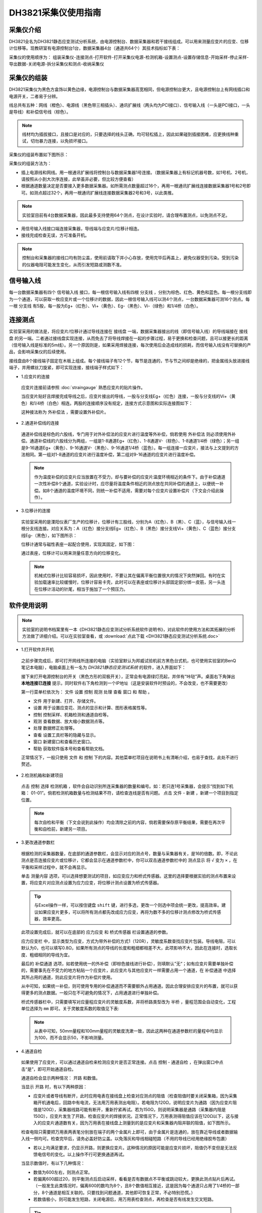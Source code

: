 DH3821采集仪使用指南
===============================================

采集仪介绍
-------------

DH3821全名为DH3821静态应变测试分析系统，由电源控制台、数据采集器和若干接线组成。可以用来测量应变片的应变、位移计位移等。现教研室有电源控制台1台，数据采集器4台（通道共64个）其技术指标如下表：

.. image:: DH3821parameter.png
   :align: center
   
采集仪的使用顺序为： 组装采集仪-连接测点-打开软件-打开采集仪电源-检测机箱-设置测点-设置存储信息-开始采样-停止采样-导出数据-关闭电源-拆分采集仪和测点-收纳采集仪
   
采集仪的组装
-------------

DH3821采集仪为黑色方盒饰以黄色边缘，电源控制台与数据采集器高宽相同，但电源控制台更大，且电源控制台上有网线插口和电源开关，二者易于分辨。

线总共有五种：网线（橙色）、电源线（黑色带三相插头）、通讯扩展线（两头均为PCI接口）、信号输入线（一头是PCI接口，一头是导线）和补偿信号线（棕色）。

.. note:: 线材均为插拔接口，且接口是对应的，只要选择的线头正确，均可轻松插上，因此如果碰到插接困难，应更换线种重试，切勿暴力连接，以免损坏接口。

采集仪的组装布置如下图所示：

.. image:: DH3821layout.png
   :align: center

采集仪的组装方法为：

- 插上电源线和网线。用一根通讯扩展线将控制台与数据采集器1号连接。（数据采集器上有标记机器号数，如1号机、2号机，请按照从小到大次序连接，此举虽非必要，但比较方便查看）
- 根据通道数量决定是否要接入更多数据采集器。如所需测点数量超过16个，再用一根通讯扩展线连接数据采集器1号和2号即可。如测点超过32个，再用一根通讯扩展线连接数据采集器2号和3号，以此类推。
 
.. note:: 实验室目前有4台数据采集器，因此最多支持使用64个测点，在设计实验时，请合理布置测点，以免测点不足。


- 用信号输入线接口端连接采集器，导线端与应变片/位移计相连。
 
- 接线完成检查无误，方可准备开机。


.. note:: 控制台和采集器的接线口均有防尘盖，使用前请取下并小心存放，使用完毕后再盖上，避免仪器受到污染。受到污染的仪器电阻可能发生变化，从而引发短路或测数不准。

信号输入线
-------------

每一台数据采集器有四个 ``信号输入线`` 接口，每一根信号输入线有四根 ``分支线`` ，分别为棕色、红色、黄色和蓝色。每一根分支线即为一个通道，可以获取一枚应变片或一个位移计的数据，因此一根信号输入线可以测4个测点，一台数据采集器可测16个测点。每一根 ``分支线`` 有5股，每一股为Eg+（红色）、Vi+（黄色）、Eg-（黑色）、Vi-（绿色）和1/4桥（白色）。

.. image:: cable.png
   :align: center





连接测点
-------------

实验室采用的做法是，将应变片/位移计通过导线连接在 ``接线盘`` 一端，数据采集器接出的线（即信号输入线）的导线端接在 ``接线盘`` 的另一端。二者通过接线盘实现连接，从而免去了将导线焊接在一起的步骤过程，易于更换和检查问题，且可以接更长的距离（信号输入线是标准的5m线）。另一个原因则是，如果采用焊接连接，每次使用后会造成线的损耗，而信号输入线没有可替换的产品，会影响采集仪的后续使用。

接线盘由8个接线端子固定在木板上组成。每个接线端子有12个节，每节是连通的，节与节之间却是绝缘的，把金属线头放进接线端子，并用螺丝刀旋紧，即可实现连接，接线端子样式如下：

.. image:: jiexianpan.png
   :align: center



- 1.应变片的连接

 应变片连接前请参照 :doc:`straingauge` 熟悉应变片的贴片操作。
 
 当应变片贴好且焊接完成导线之后，应变片接出的导线，一股与分支线Eg+（红色）连接，一股与分支线的Vi+（黄色）和1/4桥（白色）相连。两股的连接顺序没有规定，连接方式示意图和实际连接图如下：
 
 .. image:: strainconnection.png
   :align: center
   
 .. image:: straintocable.png
   :align: center

 这种接法称为 ``外补偿法`` ，需要设置外补偿片。 
   
- 2.通道补偿线的连接

 通道补偿线是棕色的六股线，专门用于对外补偿法的应变片进行温度等外补偿，倘若使用 ``外补偿法`` 则必须使用外补偿。通道补偿线的六股线分为两组，一组是1-8通道Eg+（红色）、1-8通道V-（棕色）、1-8通道1/4桥（绿色）；另一组是9-16通道Eg+（黄色）、9-16通道V-（黑色）、9-16通道1/4桥（蓝色）。每一组连接一应变片，接法与上文提到的方法相同。第一组对1-8通道的应变片进行温度补偿，第二组对9-16通道的应变片进行温度补偿。
 
 .. note:: 作为温度补偿的应变片应当放置在不受力，却与要补偿的应变片温度环境相近的条件下。由于补偿通道一次性补偿8个通道，实验设计时，应尽量将温度条件相近的测点放在共同补偿的通道上，以便统一补偿。如8个通道的温度环境不同，则统一补偿不适用，需要对每个应变片设置补偿片（下文会介绍此操作）。
   
- 3.位移计的连接

 实验室采用的是溧阳仪表厂生产的位移计，位移计有三股线，分别为A（红色）、B（黑）、C（蓝），与信号输入线一根分支线连接。对应关系为：A（红色）接分支线Eg+（红色）、B（黑色）接分支线Vi+（黄色）、C（蓝色）接分支线Eg-（黑色），如下图所示：

 .. image:: LVDTconnection.png
   :align: center
   
 .. image:: LVDTtocable.png
   :align: center
   
 位移计通常与磁性表座一起配合使用，实现其固定，如下图：

 .. image:: LVDTandmagnet.png
   :align: center

 通过表座，位移计可以用来测量任意方向的位移变化。
 
 .. note:: 机械式位移计比较容易损坏，因此使用时，不要让其在偏离平衡位置很大的情况下突然弹回。有时在实验加载速率比较缓慢时，位移计容易卡壳，此时可以在表座或位移计头部固定部分绑一皮筋，另一头连在位移计活动的针尾，相当于施加了一个预压力。
   
软件使用说明
-------------

.. note:: 实验室的说明书档案里有一本《DH3821静态应变测试分析系统软件说明书》，对此软件的使用方法和其拓展的分析方法做了详细介绍。可以在实验室查看，或 :download:`点此下载 <DH3821静态应变测试分析系统.doc>`

- 1.打开软件并开机

 之前步骤完成后，即可打开网线所连接的电脑（实验室默认为邦威试验机前方黑色台式机，也可使用实验室的BenQ笔记本电脑），电脑桌面上有一名为 `DH3821静态应变测试系统` 的软件，进入界面如下：
 
 .. image:: DH3821software.png
   :align: center
 
 
 
 接下来打开电源控制台的开关（黑色方形的双极开关），正常会有电源绿灯亮起，并伴有“咔哒”声。桌面右下角弹出 **本地连接已连接** 提示，同时软件右下角检测到一个IP地址（这是安装软件时预设的，不会改变，也不需要更改）
 
 第一行菜单栏依次为： ``文件`` ``设置`` ``控制`` ``观测`` ``处理`` ``查看`` ``窗口`` 和 ``帮助`` 。
 
 * ``文件`` 用于新建、打开、存储文件。
 
 * ``设置`` 用于设置应变花、测点的显示和计算、图形表格属性等。
 
 * ``控制`` 控制采样、机箱检测和通道自检等。
 
 * ``观测`` 查看数据、放大缩小数据测点等。
 
 * ``处理`` 数据修正处理等。
 
 * ``查看`` 设置工具栏等的隐藏与显示。
 
 * ``窗口`` 新建窗口和查看历史窗口。
 
 * ``帮助`` 获取软件版本号和查看帮助文档。
 
 正常情况下，一般只使用 ``文件`` 和 ``控制`` 下的内容。其他菜单栏项目在说明书上有清晰介绍，也易于查找，此处不进行赘述。

- 2.检测机箱和新建项目
 
 点击 ``控制`` 选择 ``检测机箱`` ，软件会自动识别所连采集器的数量和编号。如：若只连1号采集器，会提示“找到如下机箱： 01-01”。倘若检测机箱数量与检测结果不符，请检查连线是否有问题。
 点击 ``文件`` - ``新建`` ，新建一个项目到指定位置。
 
 .. image:: findthemachine.png
   :align: center
   
   
 
 .. note:: 每次自检和平衡（下文会说到此操作）均会清除之前的内容，倘若需要保存原平衡结果，需要在再次平衡和自检前，新建另一项目。


- 3.更改通道参数栏

 根据检测的采集器数量，在底部的通道参数栏，会显示对应的测点号，数量与采集器有关，是16的倍数。即，不论此测点是否连接应变片或位移计，它都会显示在通道参数栏中，你可以双击通道参数栏中的 ``测点显示`` 将 ``√`` 变为 ``×`` ，在平衡和采样过程中，就不会再显示。
 
 单击 ``测量内容`` 选项，可以选择想要测试的项目，如应变应力和桥式传感器。这里的选择要根据实验的测点布置来设置，将应变片对应测点设置为应力应变，将位移计测点设置为桥式传感器。
 
 
 .. tip:: 与Excel操作一样，可以按住键盘 ``shift`` 键，进行多选，更改一个则选中项会统一更改，提高效率。建议如果应变片更多，可以将所有测点都先改成应力应变，再将为数不多的位移计测点修改为桥式传感器，效率更高。

 此项设置完成后，就可以在底部的 ``应力应变`` 和 ``桥式传感器`` 栏设置通道的参数。
 
 ``应力应变栏`` 中，显示类型为应变，方式为带外补偿的方式1（120R），灵敏度系数查找应变片包装。导线电阻，可以默认为0，也可以填写0.8Ω，如果所有测点的导线的长度和粗细都相差不大，此项影响不大，因此在连接时，选取长度、粗细相同的导线为宜。
 
 .. image:: yingbianpianlingminduxishu.png
   :align: center
 
 最后的 ``补偿通道`` 选项，如若使用统一的外补偿（即棕色接线进行补偿），则填默认”无“；如有应变片需要单独补偿的，需要事先在不受力的地方粘贴一个应变片，此应变片与其他应变片一样需要占用一个通道，在 ``补偿通道`` 中选择其所占用的通道，则此应变片将作为补偿片使用。
 
 从中可知，如果统一补偿，则可使用专用的补偿通道而不需要额外占用通道。因此合理安排应变片的布置，就可以获得更多的测点数据。一般只在不可避免的情况下，占用通道进行单独补偿。
 
 .. image:: channelsetting.png
   :align: center
   
 桥式传感器栏中，只需要填写对应量程应变片的灵敏度系数，并将桥路类型改为 ``半桥`` ，量程范围会自动变化，工程单位选择为 ``mm`` 即可。关于灵敏度系数的取值见下表:
 
 .. image:: channelsetting2.png
  :align: center
   
 .. image:: LVDTparameter.png
  :align: center
  
 .. note:: 从表中可知，50mm量程和100mm量程的灵敏度洗漱一致，因此这两种在通道参数栏的量程中均显示为100，而不会显示50，不影响测量。
   
- 4.通道自检

 如果使用了应变片，可以通过通道自检来检测应变片是否正常连接。点击 ``控制`` - ``通道自检`` ，在弹出窗口中点击“是”，即可开始通道自检。
 
 .. image:: channelcheck.png
   :align: center
 
 通道自检会显示两种情况： ``开路`` 和数值。
 
 当显示 ``开路`` 时，有以下两种原因：
 
 * 应变片或者导线有断开，此时应用电表在接线盘上检查对应测点的阻值（检查阻值时要关闭采集箱，因为采集箱开机通电后，回路中有电流，无法用万用表测出电阻）。若电阻为120Ω，说明应变片为通路（因为应变片阻值是120Ω），采集器线路可能有断开，重新拧紧再试。若为150Ω，则说明采集器是通路（采集器内阻是150Ω），应变片发生了开路，检查应变片的焊接状况。正常情况下，万用表测得阻值应该在120Ω以下，这与接入的应变片通道数有关，因为万用表在接线盘上测量到的是应变片和采集器内阻并联的阻值，如下图所示。
 
 .. image:: parallel.png
   :align: center
 
 
 检查电阻只需要把万用表两表笔分别放在端子的两个金属片上即可，由于金属片是连通的，放在靠近导线或者数据输入线一侧均可。检查完毕后，请务必盖好防尘盖。以免落灰和导线相碰短路（不用的导线已经用绝缘胶布包裹）
 
 .. image:: checkforstrain.png
   :align: center
 
 * 若以上均满足要求，仍显示开路，则更换应变片。这种情况的原因可能是应变片损坏，阻值仍不变但是无法反馈电信号的变化。以上操作不行可更换通道再试。
 
 当显示数值时，有以下几种情况：
 
 * 数值为600左右，则测点正常。
 * 若偏离600超过20，则平衡测点后启动采样，看看是否有数据点不平衡或跳动较大，更换此测点贴片后再试。（一般发生此类情况时，偏离600的数均为8个，且8个数值相互接近，这是因为每个通道只占用了1/4桥的一部分，8个通道是相互关联的。只要找到问题通道，其他即可恢复正常，不必特别恐慌。）
 
 * 若数值极小，则可能发生短路，关闭电源后，用万用表检查测点，再检查是否有线发生交叉短路。
 
 .. tip:: 为避免短路，不用的线头建议使用绝缘胶带一层进行包裹，抽取方便，当使用时，只需要将胶带抽掉即可。当通道自检正常后，即可开始平衡测点了。
 
- 5.平衡测点

 平衡测点，即对应变片的值进行归零操作。操作方法为： 点击 ``控制`` - ``平衡测点`` - ``确定`` 。等待数秒后，会显示平衡结果。正常情况下平衡结果为一数值（一般不会超过2000），当测点出现问题时，会出现 **未平衡** 提示或者数值很大，见下图，此时则需要排查接线等问题。
 
.. image:: balance.png
   :align: center
   
- 6.启动采样

 当平衡测点结果均在正常值时，即可以尝试开始采样。 操作方法为：点击 ``控制`` - ``启动采样`` 。如果之前忘记新建文件夹，在这里会提示你建立文件夹，之后才开始采样。采样开始后，可不施加荷载观察几分钟，对于应变片，数据为整数，若数值均在0左右（波动不超过10），则该测点完好。如果是位移计，数据为3位小数，数值均在0.000左右（波动不超过0.010或0.020，与量程有关），则位移计正常。如果测点跳跃较大，则需要停止采样后，检查该测点，再重新采样（应变片检查焊接情况，导线是否受到拉扯，引线是否接触到金属表面；位移计可以更换一个再试）。达到以上标准后，可以开始正式采样并施加荷载。

- 7.停止采样和数据导出

 当试验结束采样完成时，即可停止采样。操作方法为：点击 ``控制`` - ``结束采样`` 。采样停止后，可以点击 ``文件`` - ``另存为`` ，可以看到采集仪提供了多种输出格式，文本、位图、Excel和Matlab文件，一般情况下我们选择另存为Excel文件。点击 ``另存为Excel文件`` 后，会弹出下图窗口。

 .. image:: saveExcel.png
   :align: center

 如果使用采集器数量多于1个，记得点选 ``所有测点`` ，否则只会显示一个采集器的测点。 ``>>`` 会选中左侧框中所有测点进行输出，``>`` 则只选择鼠标点选的测点。下面的 ``选项`` 中内容可全部勾选，``确认`` ，选择保存路径和文件名即可。

 .. Tip:: 当位移计和应变片同时存在时，二者的小数位数不同，导出时只能统一导出一种数据格式。因此位移计数据和应变片数据应分开导出。在导出相应项目前，点击菜单栏 ``设置`` - ``表格属性`` ，在小数位设置中，选择对应要导出的项目，填写对应的位数，再按以上步骤导出即可。


 .. image:: decimal.png
   :align: center   
 

注意事项
-------------
 
- 当有使用本说明未提及功能时，请一定仔细查看说明书说明或咨询厂家，避免造成数据错误，影响日后数据分析。
- 采集仪应当放在平面上，避免振动。不使用时盖好防尘盖并进行覆盖，防止落灰积灰。
- 关于仪器技术问题和维护，可以拨打电话 ``13788934849（朱工程师）`` 或 ``021-50271788`` 寻求帮助。
   
   
 
 
 
 


